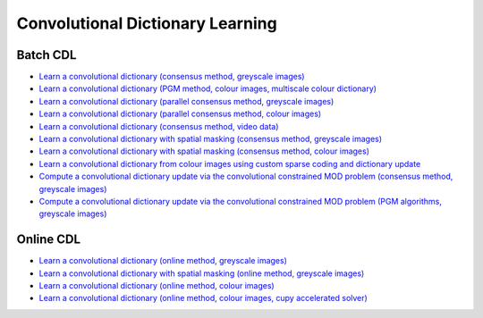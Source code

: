 Convolutional Dictionary Learning
=================================

Batch CDL
---------

.. toc-start

* `Learn a convolutional dictionary (consensus method, greyscale images) <cbpdndl_cns_gry.py>`__
* `Learn a convolutional dictionary (PGM method, colour images, multiscale colour dictionary) <cbpdndl_pgm_clr.py>`__
* `Learn a convolutional dictionary (parallel consensus method, greyscale images) <cbpdndl_parcns_gry.py>`__
* `Learn a convolutional dictionary (parallel consensus method, colour images) <cbpdndl_parcns_clr.py>`__
* `Learn a convolutional dictionary (consensus method, video data) <cbpdndl_video.py>`__
* `Learn a convolutional dictionary with spatial masking (consensus method, greyscale images) <cbpdndl_md_gry.py>`__
* `Learn a convolutional dictionary with spatial masking (consensus method, colour images) <cbpdndl_md_clr.py>`__
* `Learn a convolutional dictionary from colour images using custom sparse coding and dictionary update <cbpdndl_jnt_clr.py>`__
* `Compute a convolutional dictionary update via the convolutional constrained MOD problem (consensus method, greyscale images) <ccmod_cns_gry.py>`__
* `Compute a convolutional dictionary update via the convolutional constrained MOD problem (PGM algorithms, greyscale images) <ccmod_pgm_gry.py>`__

.. toc-end


Online CDL
----------

.. toc-start

* `Learn a convolutional dictionary (online method, greyscale images) <onlinecdl_gry.py>`__
* `Learn a convolutional dictionary with spatial masking (online method, greyscale images) <onlinecdl_msk_gry.py>`__
* `Learn a convolutional dictionary (online method, colour images) <onlinecdl_clr.py>`__
* `Learn a convolutional dictionary (online method, colour images, cupy accelerated solver) <onlinecdl_clr_cupy.py>`__

.. toc-end
